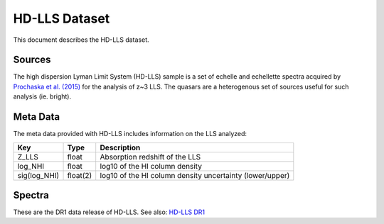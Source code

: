 .. highlight:: rest

**************
HD-LLS Dataset
**************

This document describes the HD-LLS dataset.

Sources
=======

The high dispersion Lyman Limit System (HD-LLS) sample is a set of
echelle and echellette spectra acquired by
`Prochaska et al. (2015) <http://adsabs.harvard.edu/abs/2015ApJS..221....2P>`_
for the analysis of z~3 LLS.
The quasars are a heterogenous set of sources useful
for such analysis (ie. bright).


Meta Data
=========

The meta data provided with HD-LLS includes information on the
LLS analyzed:

============  ======== =========================================
Key           Type     Description
============  ======== =========================================
Z_LLS         float    Absorption redshift of the LLS
log_NHI       float    log10 of the HI column density
sig(log_NHI)  float(2) log10 of the HI column density uncertainty (lower/upper)
============  ======== =========================================


Spectra
=======

These are the DR1 data release of HD-LLS.
See also: `HD-LLS DR1 <http://www.ucolick.org/~xavier/HD-LLS/DR1/>`_
